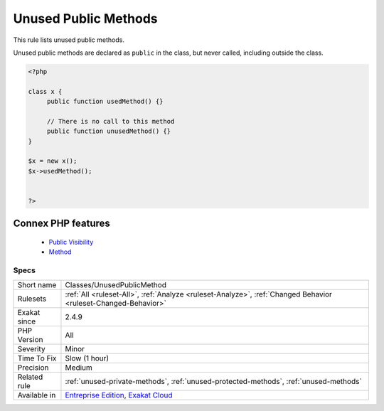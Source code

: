 .. _classes-unusedpublicmethod:


.. _unused-public-methods:

Unused Public Methods
+++++++++++++++++++++

.. meta::
	:description:
		Unused Public Methods: This rule lists unused public methods.
	:twitter:card: summary_large_image
	:twitter:site: @exakat
	:twitter:title: Unused Public Methods
	:twitter:description: Unused Public Methods: This rule lists unused public methods
	:twitter:creator: @exakat
	:twitter:image:src: https://www.exakat.io/wp-content/uploads/2020/06/logo-exakat.png
	:og:image: https://www.exakat.io/wp-content/uploads/2020/06/logo-exakat.png
	:og:title: Unused Public Methods
	:og:type: article
	:og:description: This rule lists unused public methods
	:og:url: https://exakat.readthedocs.io/en/latest/Reference/Rules/Unused Public Methods.html
	:og:locale: en

.. raw:: html


	<script type="application/ld+json">{"@context":"https:\/\/schema.org","@graph":[{"@type":"WebPage","@id":"https:\/\/php-tips.readthedocs.io\/en\/latest\/Reference\/Rules\/Classes\/UnusedPublicMethod.html","url":"https:\/\/php-tips.readthedocs.io\/en\/latest\/Reference\/Rules\/Classes\/UnusedPublicMethod.html","name":"Unused Public Methods","isPartOf":{"@id":"https:\/\/www.exakat.io\/"},"datePublished":"Fri, 10 Jan 2025 09:46:17 +0000","dateModified":"Fri, 10 Jan 2025 09:46:17 +0000","description":"This rule lists unused public methods","inLanguage":"en-US","potentialAction":[{"@type":"ReadAction","target":["https:\/\/exakat.readthedocs.io\/en\/latest\/Unused Public Methods.html"]}]},{"@type":"WebSite","@id":"https:\/\/www.exakat.io\/","url":"https:\/\/www.exakat.io\/","name":"Exakat","description":"Smart PHP static analysis","inLanguage":"en-US"}]}</script>

This rule lists unused public methods. 

Unused public methods are declared as ``public`` in the class, but never called, including outside the class.

.. code-block:: php
   
   <?php
   
   class x {
   	public function usedMethod() {}
   	
   	// There is no call to this method
   	public function unusedMethod() {}
   }
   
   $x = new x();
   $x->usedMethod();
   
   
   ?>
Connex PHP features
-------------------

  + `Public Visibility <https://php-dictionary.readthedocs.io/en/latest/dictionary/public.ini.html>`_
  + `Method <https://php-dictionary.readthedocs.io/en/latest/dictionary/method.ini.html>`_


Specs
_____

+--------------+-------------------------------------------------------------------------------------------------------------------------+
| Short name   | Classes/UnusedPublicMethod                                                                                              |
+--------------+-------------------------------------------------------------------------------------------------------------------------+
| Rulesets     | :ref:`All <ruleset-All>`, :ref:`Analyze <ruleset-Analyze>`, :ref:`Changed Behavior <ruleset-Changed-Behavior>`          |
+--------------+-------------------------------------------------------------------------------------------------------------------------+
| Exakat since | 2.4.9                                                                                                                   |
+--------------+-------------------------------------------------------------------------------------------------------------------------+
| PHP Version  | All                                                                                                                     |
+--------------+-------------------------------------------------------------------------------------------------------------------------+
| Severity     | Minor                                                                                                                   |
+--------------+-------------------------------------------------------------------------------------------------------------------------+
| Time To Fix  | Slow (1 hour)                                                                                                           |
+--------------+-------------------------------------------------------------------------------------------------------------------------+
| Precision    | Medium                                                                                                                  |
+--------------+-------------------------------------------------------------------------------------------------------------------------+
| Related rule | :ref:`unused-private-methods`, :ref:`unused-protected-methods`, :ref:`unused-methods`                                   |
+--------------+-------------------------------------------------------------------------------------------------------------------------+
| Available in | `Entreprise Edition <https://www.exakat.io/entreprise-edition>`_, `Exakat Cloud <https://www.exakat.io/exakat-cloud/>`_ |
+--------------+-------------------------------------------------------------------------------------------------------------------------+


